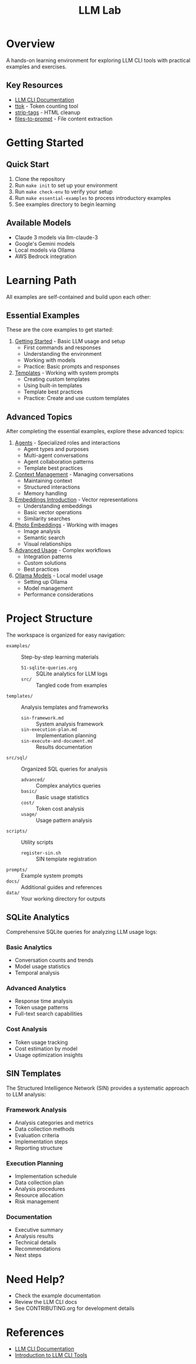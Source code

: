 #+TITLE: LLM Lab
#+STARTUP: showeverything

* Overview
A hands-on learning environment for exploring LLM CLI tools with practical examples and exercises.

** Key Resources
- [[https://llm.datasette.io/en/stable/help.html][LLM CLI Documentation]]
- [[https://github.com/simonw/ttok][ttok]] - Token counting tool
- [[https://github.com/simonw/strip-tags][strip-tags]] - HTML cleanup
- [[https://github.com/simonw/files-to-prompt][files-to-prompt]] - File content extraction

* Getting Started

** Quick Start
1. Clone the repository
2. Run ~make init~ to set up your environment
3. Run ~make check-env~ to verify your setup
4. Run ~make essential-examples~ to process introductory examples
5. See examples directory to begin learning

** Available Models
- Claude 3 models via llm-claude-3
- Google's Gemini models
- Local models via Ollama
- AWS Bedrock integration

* Learning Path
All examples are self-contained and build upon each other:

** Essential Examples
These are the core examples to get started:

1. [[file:examples/00-getting-started.org][Getting Started]] - Basic LLM usage and setup
   - First commands and responses
   - Understanding the environment
   - Working with models
   - Practice: Basic prompts and responses

2. [[file:examples/01-templates.org][Templates]] - Working with system prompts
   - Creating custom templates
   - Using built-in templates
   - Template best practices
   - Practice: Create and use custom templates

** Advanced Topics
After completing the essential examples, explore these advanced topics:

1. [[file:examples/03-agents.org][Agents]] - Specialized roles and interactions
   - Agent types and purposes
   - Multi-agent conversations
   - Agent collaboration patterns
   - Template best practices

2. [[file:examples/02-context-management.org][Context Management]] - Managing conversations
   - Maintaining context
   - Structured interactions
   - Memory handling

3. [[file:examples/04-embeddings-intro.org][Embeddings Introduction]] - Vector representations
   - Understanding embeddings
   - Basic vector operations
   - Similarity searches

4. [[file:examples/05-photo-embeddings.org][Photo Embeddings]] - Working with images
   - Image analysis
   - Semantic search
   - Visual relationships

5. [[file:examples/06-advanced-usage.org][Advanced Usage]] - Complex workflows
   - Integration patterns
   - Custom solutions
   - Best practices

6. [[file:examples/50-ollama-models.org][Ollama Models]] - Local model usage
   - Setting up Ollama
   - Model management
   - Performance considerations

* Project Structure
The workspace is organized for easy navigation:

- ~examples/~ :: Step-by-step learning materials
  - ~51-sqlite-queries.org~ :: SQLite analytics for LLM logs
  - ~src/~ :: Tangled code from examples
- ~templates/~ :: Analysis templates and frameworks
  - ~sin-framework.md~ :: System analysis framework
  - ~sin-execution-plan.md~ :: Implementation planning
  - ~sin-execute-and-document.md~ :: Results documentation
- ~src/sql/~ :: Organized SQL queries for analysis
  - ~advanced/~ :: Complex analytics queries
  - ~basic/~ :: Basic usage statistics
  - ~cost/~ :: Token cost analysis
  - ~usage/~ :: Usage pattern analysis
- ~scripts/~ :: Utility scripts
  - ~register-sin.sh~ :: SIN template registration
- ~prompts/~ :: Example system prompts
- ~docs/~ :: Additional guides and references
- ~data/~ :: Your working directory for outputs

** SQLite Analytics
Comprehensive SQLite queries for analyzing LLM usage logs:

*** Basic Analytics
- Conversation counts and trends
- Model usage statistics
- Temporal analysis

*** Advanced Analytics
- Response time analysis
- Token usage patterns
- Full-text search capabilities

*** Cost Analysis
- Token usage tracking
- Cost estimation by model
- Usage optimization insights

** SIN Templates
The Structured Intelligence Network (SIN) provides a systematic approach to LLM analysis:

*** Framework Analysis
- Analysis categories and metrics
- Data collection methods
- Evaluation criteria
- Implementation steps
- Reporting structure

*** Execution Planning
- Implementation schedule
- Data collection plan
- Analysis procedures
- Resource allocation
- Risk management

*** Documentation
- Executive summary
- Analysis results
- Technical details
- Recommendations
- Next steps

* Need Help?
- Check the example documentation
- Review the LLM CLI docs
- See CONTRIBUTING.org for development details

* References
- [[https://llm.datasette.io/][LLM CLI Documentation]]
- [[https://simonwillison.net/2023/May/18/cli-tools-for-llms/][Introduction to LLM CLI Tools]]
